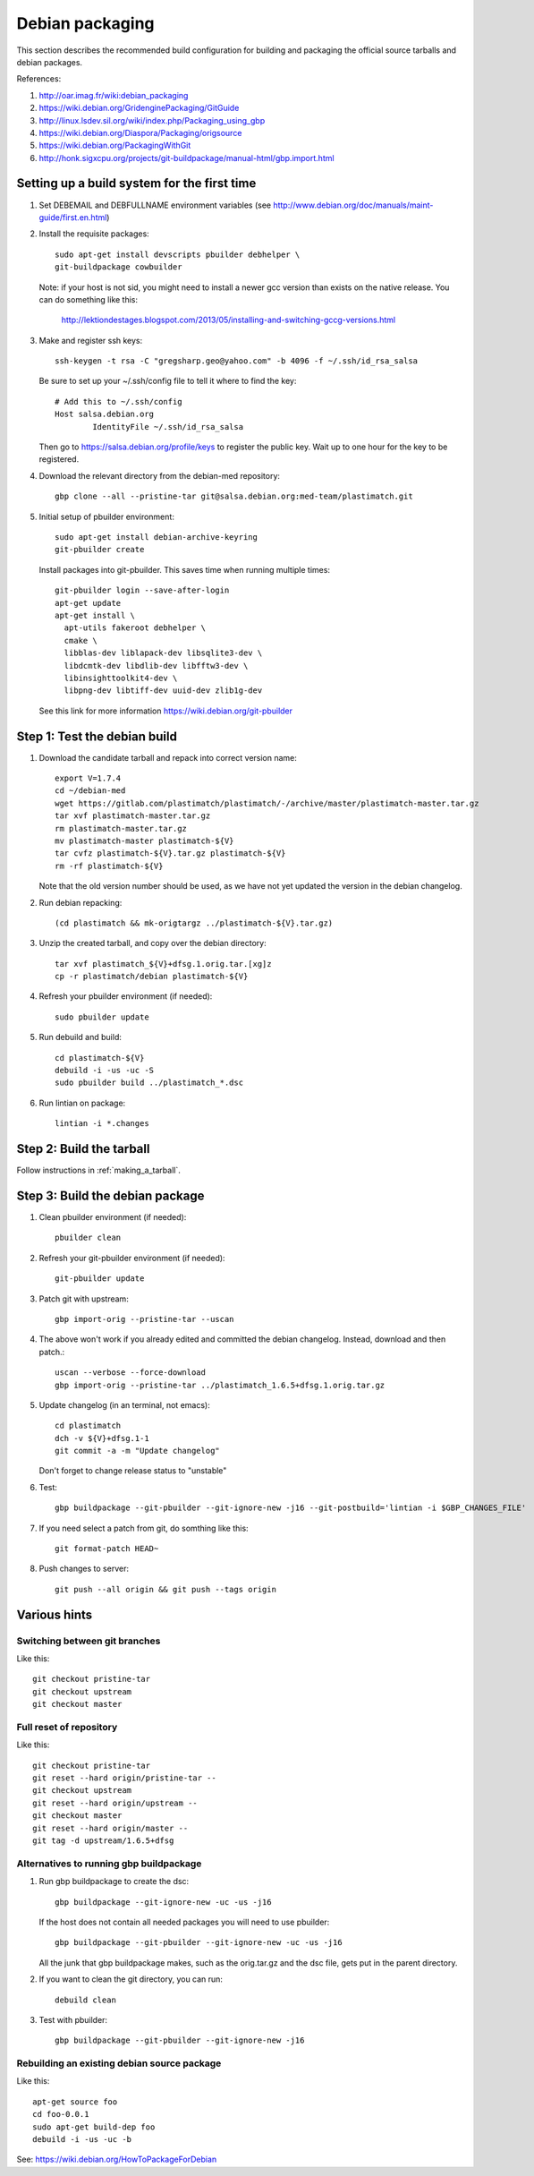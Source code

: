 Debian packaging
================
This section describes the recommended build configuration for 
building and packaging the official source tarballs 
and debian packages.

References:
  
#. http://oar.imag.fr/wiki:debian_packaging
#. https://wiki.debian.org/GridenginePackaging/GitGuide
#. http://linux.lsdev.sil.org/wiki/index.php/Packaging_using_gbp
#. https://wiki.debian.org/Diaspora/Packaging/origsource
#. https://wiki.debian.org/PackagingWithGit
#. http://honk.sigxcpu.org/projects/git-buildpackage/manual-html/gbp.import.html


Setting up a build system for the first time
--------------------------------------------
#. Set DEBEMAIL and DEBFULLNAME environment variables (see http://www.debian.org/doc/manuals/maint-guide/first.en.html)

#. Install the requisite packages::

     sudo apt-get install devscripts pbuilder debhelper \
     git-buildpackage cowbuilder

   Note: if your host is not sid, you might need to install a newer gcc version 
   than exists on the native release.  You can do something like this:

      http://lektiondestages.blogspot.com/2013/05/installing-and-switching-gccg-versions.html

#. Make and register ssh keys::

     ssh-keygen -t rsa -C "gregsharp.geo@yahoo.com" -b 4096 -f ~/.ssh/id_rsa_salsa

   Be sure to set up your ~/.ssh/config file to tell it where to find the key::

     # Add this to ~/.ssh/config
     Host salsa.debian.org
             IdentityFile ~/.ssh/id_rsa_salsa

   Then go to https://salsa.debian.org/profile/keys to register the public key.  Wait up to one hour for the key to be registered.

#. Download the relevant directory from the debian-med repository::

     gbp clone --all --pristine-tar git@salsa.debian.org:med-team/plastimatch.git
     
#. Initial setup of pbuilder environment::

     sudo apt-get install debian-archive-keyring
     git-pbuilder create

   Install packages into git-pbuilder.  This saves time when running
   multiple times::

     git-pbuilder login --save-after-login
     apt-get update
     apt-get install \
       apt-utils fakeroot debhelper \
       cmake \
       libblas-dev liblapack-dev libsqlite3-dev \
       libdcmtk-dev libdlib-dev libfftw3-dev \
       libinsighttoolkit4-dev \
       libpng-dev libtiff-dev uuid-dev zlib1g-dev

   See this link for more information https://wiki.debian.org/git-pbuilder


Step 1: Test the debian build
-----------------------------
#. Download the candidate tarball and repack into correct version name::

     export V=1.7.4
     cd ~/debian-med
     wget https://gitlab.com/plastimatch/plastimatch/-/archive/master/plastimatch-master.tar.gz
     tar xvf plastimatch-master.tar.gz
     rm plastimatch-master.tar.gz
     mv plastimatch-master plastimatch-${V}
     tar cvfz plastimatch-${V}.tar.gz plastimatch-${V}
     rm -rf plastimatch-${V}

   Note that the old version number should be used, as we have not yet updated
   the version in the debian changelog.

#. Run debian repacking::

     (cd plastimatch && mk-origtargz ../plastimatch-${V}.tar.gz)

#. Unzip the created tarball, and copy over the debian directory::

     tar xvf plastimatch_${V}+dfsg.1.orig.tar.[xg]z
     cp -r plastimatch/debian plastimatch-${V}

#. Refresh your pbuilder environment (if needed)::

     sudo pbuilder update

#. Run debuild and build::

     cd plastimatch-${V}
     debuild -i -us -uc -S
     sudo pbuilder build ../plastimatch_*.dsc

#. Run lintian on package::

     lintian -i *.changes
   
Step 2: Build the tarball
-------------------------
Follow instructions in :ref:`making_a_tarball`.

Step 3: Build the debian package
--------------------------------
#. Clean pbuilder environment (if needed)::

     pbuilder clean

#. Refresh your git-pbuilder environment (if needed)::

     git-pbuilder update

#. Patch git with upstream::

     gbp import-orig --pristine-tar --uscan 

#. The above won't work if you already edited and committed the
   debian changelog.  Instead, download and then patch.::

     uscan --verbose --force-download
     gbp import-orig --pristine-tar ../plastimatch_1.6.5+dfsg.1.orig.tar.gz
     
#. Update changelog (in an terminal, not emacs)::

     cd plastimatch
     dch -v ${V}+dfsg.1-1
     git commit -a -m "Update changelog"

   Don't forget to change release status to "unstable"
     
#. Test::

     gbp buildpackage --git-pbuilder --git-ignore-new -j16 --git-postbuild='lintian -i $GBP_CHANGES_FILE'
   
#. If you need select a patch from git, do somthing like this::

     git format-patch HEAD~

#. Push changes to server::

     git push --all origin && git push --tags origin

Various hints
-------------

Switching between git branches
^^^^^^^^^^^^^^^^^^^^^^^^^^^^^^
Like this::

  git checkout pristine-tar
  git checkout upstream
  git checkout master

Full reset of repository
^^^^^^^^^^^^^^^^^^^^^^^^
Like this::

     git checkout pristine-tar
     git reset --hard origin/pristine-tar --
     git checkout upstream
     git reset --hard origin/upstream --
     git checkout master
     git reset --hard origin/master --
     git tag -d upstream/1.6.5+dfsg


Alternatives to running gbp buildpackage
^^^^^^^^^^^^^^^^^^^^^^^^^^^^^^^^^^^^^^^^
#. Run gbp buildpackage to create the dsc::

     gbp buildpackage --git-ignore-new -uc -us -j16

   If the host does not contain all needed packages you will need to use pbuilder::

     gbp buildpackage --git-pbuilder --git-ignore-new -uc -us -j16
     
   All the junk that gbp buildpackage makes, such as the orig.tar.gz and the 
   dsc file, gets put in the parent directory.

#. If you want to clean the git directory, you can run::

     debuild clean

#. Test with pbuilder::

     gbp buildpackage --git-pbuilder --git-ignore-new -j16

Rebuilding an existing debian source package
^^^^^^^^^^^^^^^^^^^^^^^^^^^^^^^^^^^^^^^^^^^^
Like this::

  apt-get source foo
  cd foo-0.0.1
  sudo apt-get build-dep foo
  debuild -i -us -uc -b

See: https://wiki.debian.org/HowToPackageForDebian
